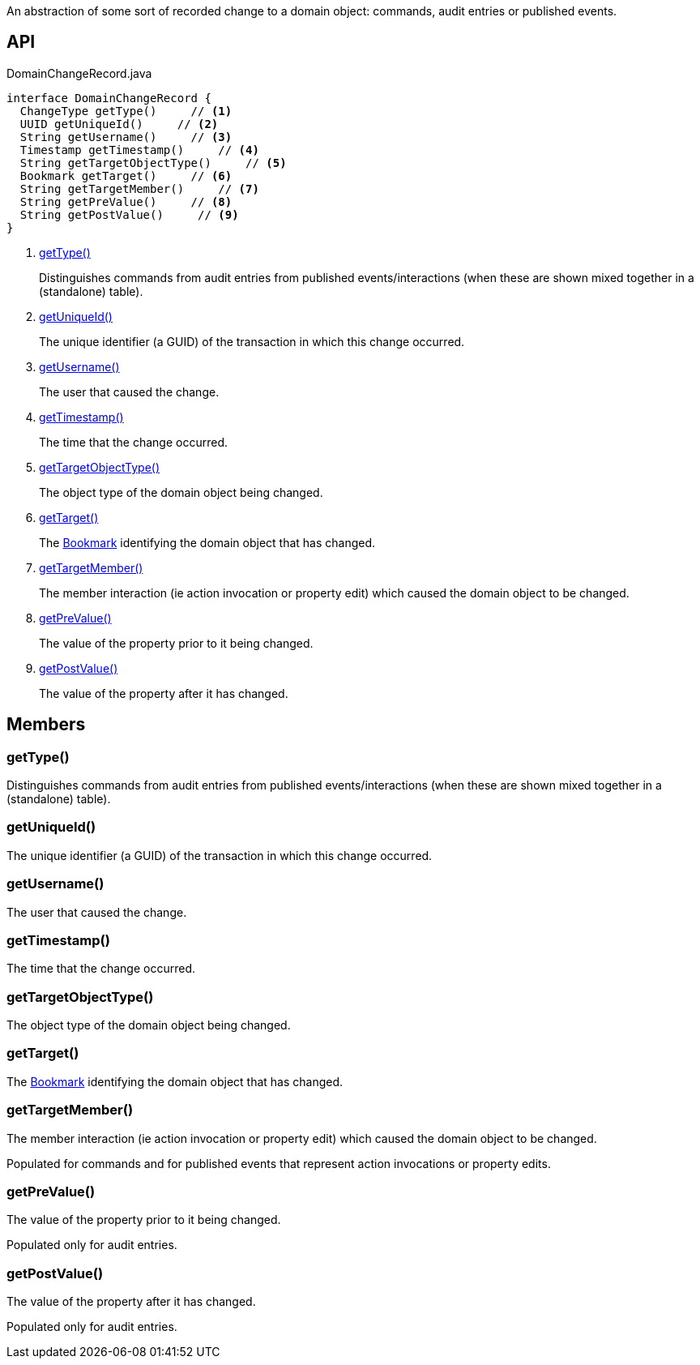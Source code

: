 :Notice: Licensed to the Apache Software Foundation (ASF) under one or more contributor license agreements. See the NOTICE file distributed with this work for additional information regarding copyright ownership. The ASF licenses this file to you under the Apache License, Version 2.0 (the "License"); you may not use this file except in compliance with the License. You may obtain a copy of the License at. http://www.apache.org/licenses/LICENSE-2.0 . Unless required by applicable law or agreed to in writing, software distributed under the License is distributed on an "AS IS" BASIS, WITHOUT WARRANTIES OR  CONDITIONS OF ANY KIND, either express or implied. See the License for the specific language governing permissions and limitations under the License.

An abstraction of some sort of recorded change to a domain object: commands, audit entries or published events.

== API

[source,java]
.DomainChangeRecord.java
----
interface DomainChangeRecord {
  ChangeType getType()     // <.>
  UUID getUniqueId()     // <.>
  String getUsername()     // <.>
  Timestamp getTimestamp()     // <.>
  String getTargetObjectType()     // <.>
  Bookmark getTarget()     // <.>
  String getTargetMember()     // <.>
  String getPreValue()     // <.>
  String getPostValue()     // <.>
}
----

<.> xref:#getType__[getType()]
+
--
Distinguishes commands from audit entries from published events/interactions (when these are shown mixed together in a (standalone) table).
--
<.> xref:#getUniqueId__[getUniqueId()]
+
--
The unique identifier (a GUID) of the transaction in which this change occurred.
--
<.> xref:#getUsername__[getUsername()]
+
--
The user that caused the change.
--
<.> xref:#getTimestamp__[getTimestamp()]
+
--
The time that the change occurred.
--
<.> xref:#getTargetObjectType__[getTargetObjectType()]
+
--
The object type of the domain object being changed.
--
<.> xref:#getTarget__[getTarget()]
+
--
The xref:refguide:applib:index/services/bookmark/Bookmark.adoc[Bookmark] identifying the domain object that has changed.
--
<.> xref:#getTargetMember__[getTargetMember()]
+
--
The member interaction (ie action invocation or property edit) which caused the domain object to be changed.
--
<.> xref:#getPreValue__[getPreValue()]
+
--
The value of the property prior to it being changed.
--
<.> xref:#getPostValue__[getPostValue()]
+
--
The value of the property after it has changed.
--

== Members

[#getType__]
=== getType()

Distinguishes commands from audit entries from published events/interactions (when these are shown mixed together in a (standalone) table).

[#getUniqueId__]
=== getUniqueId()

The unique identifier (a GUID) of the transaction in which this change occurred.

[#getUsername__]
=== getUsername()

The user that caused the change.

[#getTimestamp__]
=== getTimestamp()

The time that the change occurred.

[#getTargetObjectType__]
=== getTargetObjectType()

The object type of the domain object being changed.

[#getTarget__]
=== getTarget()

The xref:refguide:applib:index/services/bookmark/Bookmark.adoc[Bookmark] identifying the domain object that has changed.

[#getTargetMember__]
=== getTargetMember()

The member interaction (ie action invocation or property edit) which caused the domain object to be changed.

Populated for commands and for published events that represent action invocations or property edits.

[#getPreValue__]
=== getPreValue()

The value of the property prior to it being changed.

Populated only for audit entries.

[#getPostValue__]
=== getPostValue()

The value of the property after it has changed.

Populated only for audit entries.
